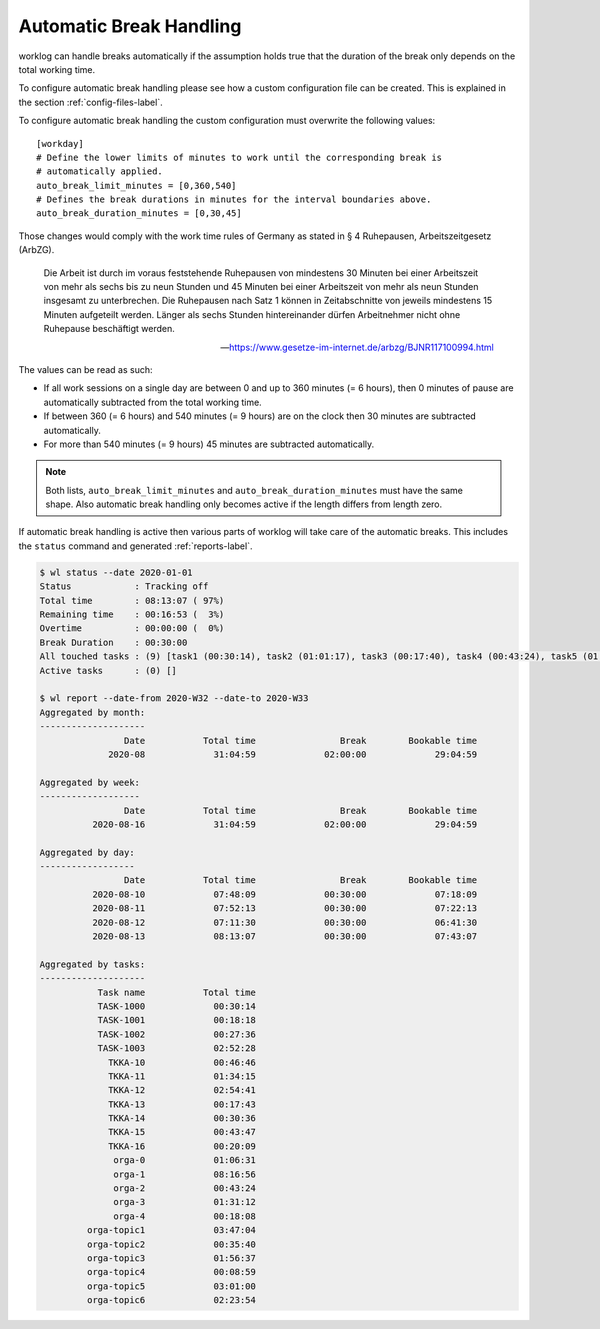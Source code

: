 .. _auto-breaks-label:

Automatic Break Handling
========================

worklog can handle breaks automatically if the assumption holds true that the
duration of the break only depends on the total working time.

To configure automatic break handling please see how a custom configuration
file can be created.
This is explained in the section :ref:`config-files-label`.

To configure automatic break handling the custom configuration must overwrite
the following values:

::

    [workday]
    # Define the lower limits of minutes to work until the corresponding break is
    # automatically applied.
    auto_break_limit_minutes = [0,360,540]
    # Defines the break durations in minutes for the interval boundaries above.
    auto_break_duration_minutes = [0,30,45]

Those changes would comply with the work time rules of Germany as stated in §
4 Ruhepausen, Arbeitszeitgesetz (ArbZG).

    Die Arbeit ist durch im voraus feststehende Ruhepausen von mindestens 30
    Minuten bei einer Arbeitszeit von mehr als sechs bis zu neun Stunden und
    45 Minuten bei einer Arbeitszeit von mehr als neun Stunden insgesamt zu
    unterbrechen. Die Ruhepausen nach Satz 1 können in Zeitabschnitte von
    jeweils mindestens 15 Minuten aufgeteilt werden. Länger als sechs Stunden
    hintereinander dürfen Arbeitnehmer nicht ohne Ruhepause beschäftigt
    werden.

    -- https://www.gesetze-im-internet.de/arbzg/BJNR117100994.html


The values can be read as such:

- If all work sessions on a single day are between 0 and up to 360 minutes (=
  6 hours), then 0 minutes of pause are automatically subtracted from the
  total working time.
- If between 360 (= 6 hours) and 540 minutes (= 9 hours) are on the clock
  then 30 minutes are subtracted automatically.
- For more than 540 minutes (= 9 hours) 45 minutes are subtracted
  automatically.

.. note::

    Both lists, ``auto_break_limit_minutes`` and
    ``auto_break_duration_minutes`` must have the same shape.
    Also automatic break handling only becomes active if the length differs
    from length zero.

If automatic break handling is active then various parts of worklog will take
care of the automatic breaks.
This includes the ``status`` command and generated :ref:`reports-label`.

.. code:: console

    $ wl status --date 2020-01-01
    Status            : Tracking off
    Total time        : 08:13:07 ( 97%)
    Remaining time    : 00:16:53 (  3%)
    Overtime          : 00:00:00 (  0%)
    Break Duration    : 00:30:00
    All touched tasks : (9) [task1 (00:30:14), task2 (01:01:17), task3 (00:17:40), task4 (00:43:24), task5 (01:31:12), task6 (00:55:19), task7 (00:35:40), task8 (00:08:59), task9 (00:38:54)]
    Active tasks      : (0) []

    $ wl report --date-from 2020-W32 --date-to 2020-W33
    Aggregated by month:
    --------------------
                    Date           Total time                Break        Bookable time
                 2020-08             31:04:59             02:00:00             29:04:59
    
    Aggregated by week:
    -------------------
                    Date           Total time                Break        Bookable time
              2020-08-16             31:04:59             02:00:00             29:04:59
    
    Aggregated by day:
    ------------------
                    Date           Total time                Break        Bookable time
              2020-08-10             07:48:09             00:30:00             07:18:09
              2020-08-11             07:52:13             00:30:00             07:22:13
              2020-08-12             07:11:30             00:30:00             06:41:30
              2020-08-13             08:13:07             00:30:00             07:43:07
    
    Aggregated by tasks:
    --------------------
               Task name           Total time
               TASK-1000             00:30:14
               TASK-1001             00:18:18
               TASK-1002             00:27:36
               TASK-1003             02:52:28
                 TKKA-10             00:46:46
                 TKKA-11             01:34:15
                 TKKA-12             02:54:41
                 TKKA-13             00:17:43
                 TKKA-14             00:30:36
                 TKKA-15             00:43:47
                 TKKA-16             00:20:09
                  orga-0             01:06:31
                  orga-1             08:16:56
                  orga-2             00:43:24
                  orga-3             01:31:12
                  orga-4             00:18:08
             orga-topic1             03:47:04
             orga-topic2             00:35:40
             orga-topic3             01:56:37
             orga-topic4             00:08:59
             orga-topic5             03:01:00
             orga-topic6             02:23:54